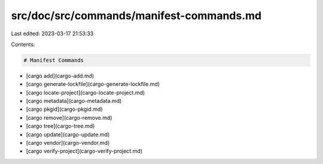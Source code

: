 src/doc/src/commands/manifest-commands.md
=========================================

Last edited: 2023-03-17 21:53:33

Contents:

.. code-block:: md

    # Manifest Commands
* [cargo add](cargo-add.md)
* [cargo generate-lockfile](cargo-generate-lockfile.md)
* [cargo locate-project](cargo-locate-project.md)
* [cargo metadata](cargo-metadata.md)
* [cargo pkgid](cargo-pkgid.md)
* [cargo remove](cargo-remove.md)
* [cargo tree](cargo-tree.md)
* [cargo update](cargo-update.md)
* [cargo vendor](cargo-vendor.md)
* [cargo verify-project](cargo-verify-project.md)


